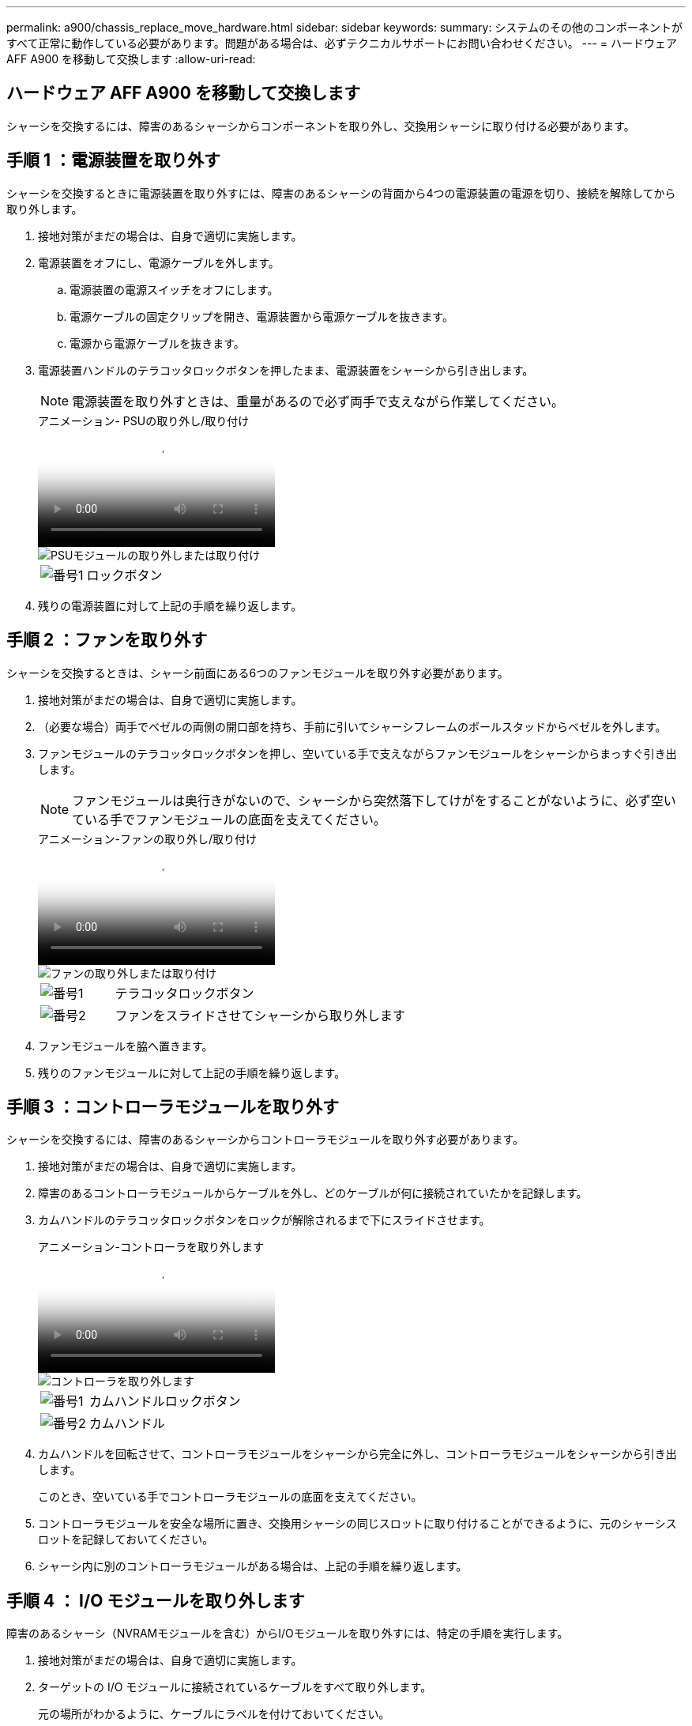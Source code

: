 ---
permalink: a900/chassis_replace_move_hardware.html 
sidebar: sidebar 
keywords:  
summary: システムのその他のコンポーネントがすべて正常に動作している必要があります。問題がある場合は、必ずテクニカルサポートにお問い合わせください。 
---
= ハードウェア AFF A900 を移動して交換します
:allow-uri-read: 




== ハードウェア AFF A900 を移動して交換します

[role="lead"]
シャーシを交換するには、障害のあるシャーシからコンポーネントを取り外し、交換用シャーシに取り付ける必要があります。



== 手順 1 ：電源装置を取り外す

シャーシを交換するときに電源装置を取り外すには、障害のあるシャーシの背面から4つの電源装置の電源を切り、接続を解除してから取り外します。

. 接地対策がまだの場合は、自身で適切に実施します。
. 電源装置をオフにし、電源ケーブルを外します。
+
.. 電源装置の電源スイッチをオフにします。
.. 電源ケーブルの固定クリップを開き、電源装置から電源ケーブルを抜きます。
.. 電源から電源ケーブルを抜きます。


. 電源装置ハンドルのテラコッタロックボタンを押したまま、電源装置をシャーシから引き出します。
+

NOTE: 電源装置を取り外すときは、重量があるので必ず両手で支えながら作業してください。

+
.アニメーション- PSUの取り外し/取り付け
video::6d0eee92-72e2-4da4-a4fa-adf9016b57ff[panopto]
+
image::../media/drw_a900_remove_install_PSU_module.png[PSUモジュールの取り外しまたは取り付け]

+
[cols="1,4"]
|===


 a| 
image:../media/legend_icon_01.png["番号1"]
 a| 
ロックボタン

|===
. 残りの電源装置に対して上記の手順を繰り返します。




== 手順 2 ：ファンを取り外す

シャーシを交換するときは、シャーシ前面にある6つのファンモジュールを取り外す必要があります。

. 接地対策がまだの場合は、自身で適切に実施します。
. （必要な場合）両手でベゼルの両側の開口部を持ち、手前に引いてシャーシフレームのボールスタッドからベゼルを外します。
. ファンモジュールのテラコッタロックボタンを押し、空いている手で支えながらファンモジュールをシャーシからまっすぐ引き出します。
+

NOTE: ファンモジュールは奥行きがないので、シャーシから突然落下してけがをすることがないように、必ず空いている手でファンモジュールの底面を支えてください。

+
.アニメーション-ファンの取り外し/取り付け
video::3c3c8d93-b48e-4554-87c8-adf9016af819[panopto]
+
image::../media/drw_a900_remove_install_fan.png[ファンの取り外しまたは取り付け]

+
[cols="1,4"]
|===


 a| 
image:../media/legend_icon_01.png["番号1"]
 a| 
テラコッタロックボタン



 a| 
image:../media/legend_icon_02.png["番号2"]
 a| 
ファンをスライドさせてシャーシから取り外します

|===
. ファンモジュールを脇へ置きます。
. 残りのファンモジュールに対して上記の手順を繰り返します。




== 手順 3 ：コントローラモジュールを取り外す

シャーシを交換するには、障害のあるシャーシからコントローラモジュールを取り外す必要があります。

. 接地対策がまだの場合は、自身で適切に実施します。
. 障害のあるコントローラモジュールからケーブルを外し、どのケーブルが何に接続されていたかを記録します。
. カムハンドルのテラコッタロックボタンをロックが解除されるまで下にスライドさせます。
+
.アニメーション-コントローラを取り外します
video::256721fd-4c2e-40b3-841a-adf2000df5fa[panopto]
+
image::../media/drw_a900_remove_PCM.png[コントローラを取り外します]

+
[cols="1,4"]
|===


 a| 
image:../media/legend_icon_01.png["番号1"]
 a| 
カムハンドルロックボタン



 a| 
image:../media/legend_icon_02.png["番号2"]
 a| 
カムハンドル

|===
. カムハンドルを回転させて、コントローラモジュールをシャーシから完全に外し、コントローラモジュールをシャーシから引き出します。
+
このとき、空いている手でコントローラモジュールの底面を支えてください。

. コントローラモジュールを安全な場所に置き、交換用シャーシの同じスロットに取り付けることができるように、元のシャーシスロットを記録しておいてください。
. シャーシ内に別のコントローラモジュールがある場合は、上記の手順を繰り返します。




== 手順 4 ： I/O モジュールを取り外します

障害のあるシャーシ（NVRAMモジュールを含む）からI/Oモジュールを取り外すには、特定の手順を実行します。

. 接地対策がまだの場合は、自身で適切に実施します。
. ターゲットの I/O モジュールに接続されているケーブルをすべて取り外します。
+
元の場所がわかるように、ケーブルにラベルを付けておいてください。

. ターゲットの I/O モジュールをシャーシから取り外します。
+
.. 文字と数字が記載されたカムロックボタンを押します。
+
カムロックボタンがシャーシから離れます。

.. カムラッチを下に回転させて水平にします。
+
I/O モジュールがシャーシから外れ、 I/O スロットから約 1/2 インチアウトします。

.. I/O モジュール前面の両側にあるプルタブを引いて、 I/O モジュールをシャーシから取り外します。
+
I/O モジュールが取り付けられていたスロットを記録しておいてください。

+
.アニメーション- I/Oモジュールの取り外し/取り付け
video::3a5b1f6e-15ec-40b4-bb2a-adf9016af7b6[panopto]
+
image:../media/drw_a900_remove_PCIe_module.png["PCIeモジュールの取り外し"]



+
[cols="1,4"]
|===


 a| 
image:../media/legend_icon_01.png["番号1"]
 a| 
文字と数字が記載された I/O カムラッチ



 a| 
image:../media/legend_icon_02.png["番号2"]
 a| 
ロックが完全に解除された I/O カムラッチ

|===
. I/O モジュールを脇へ置きます。
. 障害が発生したシャーシの残りのI/Oモジュールに対して前述の手順を繰り返します。




== 手順5：デステージコントローラ電源モジュールを取り外す

障害のあるシャーシの前面から2つのデステージコントローラ電源モジュールを取り外します。

. 接地対策がまだの場合は、自身で適切に実施します。
. モジュールハンドルのテラコッタロックボタンを押し、DCPMをシャーシから引き出します。
+
.アニメーション- DCPMの取り外し/取り付け
video::ade18276-5dbc-4b91-9a0e-adf9016b4e55[panopto]
+
image::../media/drw_a900_remove_NV_battery.png[NVバッテリの取り外し]

+
[cols="1,4"]
|===


 a| 
image:../media/legend_icon_01.png["番号1"]
 a| 
DCPMテラコッタロックボタン

|===
. DCPMを安全な場所に置き、残りのDCPMに対してこの手順を繰り返します。




== ステップ6: USB LEDモジュールを取り外します

USB LEDモジュールを取り外します。

.アニメーション- USBの取り外し/取り付け
video::eb715462-cc20-454f-bcf9-adf9016af84e[panopto]
image::../media/drw_a900_remove_replace_LED_mod.png[USB LEDモジュールの取り外しまたは交換]

[cols="1,4"]
|===


 a| 
image:../media/legend_icon_01.png["番号1"]
 a| 
モジュールをイジェクトします。



 a| 
image:../media/legend_icon_02.png["番号2"]
 a| 
シャーシから引き出します。

|===
. 障害のあるシャーシの前面、DCPMベイの真下にあるUSB LEDモジュールの位置を確認します。
. モジュールの右側にある黒いロックボタンを押してモジュールをシャーシから外し、障害のあるシャーシから引き出します。
. モジュールを安全な場所に置いておきます。




== 手順7：シャーシを取り外す

交換用シャーシを設置するには、装置ラックまたはシステムキャビネットから既存のシャーシを取り外す必要があります。

. シャーシ取り付けポイントからネジを外します。
+

NOTE: システムがシステムキャビネットに設置されている場合は、背面のタイダウンブラケットの取り外しが必要になることがあります。

. 障害のあるシャーシをシステムキャビネットのラックレールまたは装置ラックの_L_bracketsからスライドさせて外し、脇に置きます。この作業は2~3人で行ってください。
. 接地対策がまだの場合は、自身で適切に実施します。
. 交換用シャーシを、システムキャビネットのラックレールまたは装置ラックの _L_Brackets に沿って挿入して、装置ラックまたはシステムキャビネットに設置します。この作業は 2~3 人で行ってください。
. シャーシをスライドさせて装置ラックまたはシステムキャビネットに完全に挿入します。
. 障害のあるシャーシから取り外したネジを使用して、シャーシの前面を装置ラックまたはシステムキャビネットに固定します。
. シャーシの背面を装置ラックまたはシステムキャビネットに固定します。
. ケーブル管理ブラケットを使用している場合は、障害のあるシャーシから取り外して、交換用シャーシに取り付けます。




== 手順8：デステージコントローラ電源モジュールを取り付ける

交換用シャーシをラックまたはシステムキャビネットに設置したら、デステージコントローラ電源モジュールを再度取り付ける必要があります。

. 接地対策がまだの場合は、自身で適切に実施します。
. DCPMの端をシャーシの開口部に合わせ、カチッという音がして所定の位置に収まるまでシャーシにゆっくりと挿入します。
+

NOTE: モジュールとスロットにはキーが付いています。モジュールを無理に開口部に押し込まないでください。モジュールを簡単に挿入できない場合は、モジュールの位置を調整してからシャーシに挿入します。

. 残りのDCPMに対してこの手順を繰り返します。




== 手順 9 ：シャーシにファンを取り付けます

シャーシを交換するときにファンモジュールを取り付けるには、特定の順序でタスクを実行する必要があります。

. 接地対策がまだの場合は、自身で適切に実施します。
. 交換用ファンモジュールの端をシャーシの開口部に合わせ、完全に固定されるまでシャーシに挿入します。
+
稼働中のシステムの場合、ファンモジュールがシャーシに正常に挿入されると、黄色の警告 LED が 4 回点滅します。

. 残りのファンモジュールに対して上記の手順を繰り返します。
. ベゼルをボールスタッドに合わせ、ボールスタッドにそっと押し込みます。




== 手順 10 ： I/O モジュールを取り付ける

障害のあるシャーシのNVRAMモジュールを含むI/Oモジュールを取り付けるには、特定の手順を実行します。

I/Oモジュールを交換用シャーシの対応するスロットに取り付けるために、シャーシを取り付けておく必要があります。

. 接地対策がまだの場合は、自身で適切に実施します。
. 交換用シャーシをラックまたはキャビネットに設置したら、交換用シャーシの対応するスロットに I/O モジュールをそっと挿入し、文字と数字が記載された I/O カムラッチをはめ込みます。 I/O カムラッチを上に押してモジュールを所定の位置にロックします。
. 必要に応じて、 I/O モジュールにケーブルを再接続します。
. 脇に置いた残りの I/O モジュールに対して前述の手順を繰り返します。
+

NOTE: 障害のあるシャーシにブランクI/Oパネルがある場合は、この時点でそれらを交換用シャーシに移動します。





== 手順 11 ：電源装置を取り付ける

シャーシを交換するときに電源装置を取り付けるには、電源装置を交換用シャーシに取り付け、電源に接続します。

. 接地対策がまだの場合は、自身で適切に実施します。
. 電源装置ロッカーがオフの位置にあることを確認します。
. 電源装置の端を両手で支えながらシステムシャーシの開口部に合わせ、電源装置を所定の位置に固定されるまでシャーシにそっと押し込みます。
+
電源装置にはキーが付いており、一方向のみ取り付けることができます。

+

IMPORTANT: 電源装置をスライドさせてシステムに挿入する際に力を入れすぎないようにしてください。コネクタが破損する可能性があります。

. 電源ケーブルを再接続し、電源ケーブル固定用ツメを使用して電源装置に固定します。
+

IMPORTANT: 電源ケーブルは電源装置にのみ接続してください。この時点では、電源ケーブルを電源に接続しないでください。

. 残りの電源装置に対して上記の手順を繰り返します。




== 手順12：USB LEDモジュールを取り付ける

USB LEDモジュールを交換用シャーシに取り付けます。

. 交換用シャーシの前面、DCPMベイのすぐ下にあるUSB LEDモジュールスロットの位置を確認します。
. モジュールの端をUSB LEDベイに合わせ、カチッという音がして所定の位置に収まるまで、モジュールをシャーシにゆっくりと押し込みます。




== 手順13：コントローラを取り付ける

コントローラモジュールとその他のコンポーネントを交換用シャーシに取り付けたら、ブートします。

. 接地対策がまだの場合は、自身で適切に実施します。
. 電源装置を別の電源に接続し、電源をオンにします。
. コントローラモジュールの端をシャーシの開口部に合わせ、コントローラモジュールをシステムに半分までそっと押し込みます。
+

NOTE: 指示があるまでコントローラモジュールをシャーシに完全に挿入しないでください。

. コンソールとコントローラモジュールを再度ケーブル接続し、管理ポートを再接続します。
. カムハンドルを開き、コントローラモジュールをシャーシに挿入し、ミッドプレーンまでしっかりと押し込んで完全に装着し、カムハンドルをカチッと音がしてロックされるまで閉じます。
+

IMPORTANT: コントローラモジュールをスライドさせてシャーシに挿入する際に力を入れすぎないように注意してください。コネクタが破損することがあります。

+
コントローラモジュールは、シャーシに完全に装着されるとすぐにブートを開始します。

. 上記の手順を繰り返して、交換用シャーシに2台目のコントローラを取り付けます。
. 各コントローラをブートします。

